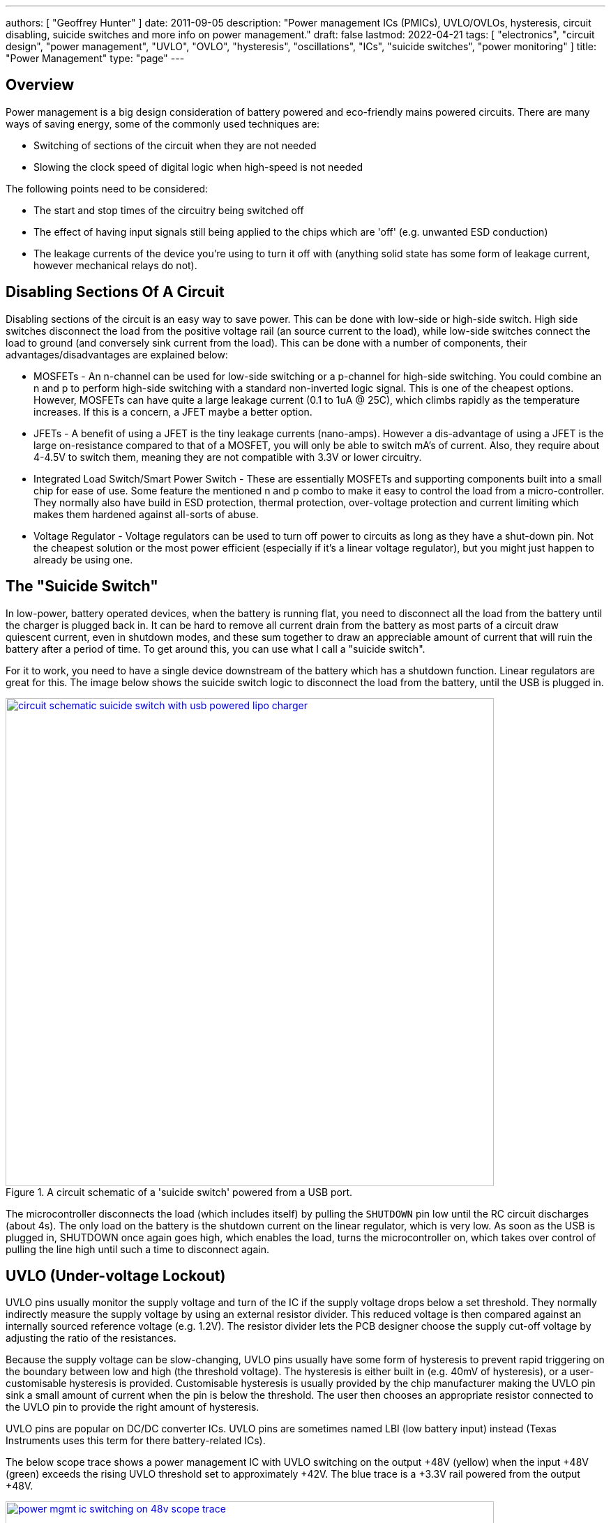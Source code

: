 ---
authors: [ "Geoffrey Hunter" ]
date: 2011-09-05
description: "Power management ICs (PMICs), UVLO/OVLOs, hysteresis, circuit disabling, suicide switches and more info on power management."
draft: false
lastmod: 2022-04-21
tags: [ "electronics", "circuit design", "power management", "UVLO", "OVLO", "hysteresis", "oscillations", "ICs", "suicide switches", "power monitoring" ]
title: "Power Management"
type: "page"
---

## Overview

Power management is a big design consideration of battery powered and eco-friendly mains powered circuits. There are many ways of saving energy, some of the commonly used techniques are:

* Switching of sections of the circuit when they are not needed
* Slowing the clock speed of digital logic when high-speed is not needed

The following points need to be considered:

* The start and stop times of the circuitry being switched off
* The effect of having input signals still being applied to the chips which are 'off' (e.g. unwanted ESD conduction)
* The leakage currents of the device you're using to turn it off with (anything solid state has some form of leakage current, however mechanical relays do not).

## Disabling Sections Of A Circuit

Disabling sections of the circuit is an easy way to save power. This can be done with  low-side or high-side switch. High side switches disconnect the load from the positive voltage rail (an source current to the load), while low-side switches connect the load to ground (and conversely sink current from the load). This can be done with a number of components, their advantages/disadvantages are explained below:

* MOSFETs - An n-channel can be used for low-side switching or a p-channel for high-side switching. You could combine an n and p to perform high-side switching with a standard non-inverted logic signal. This is one of the cheapest options. However, MOSFETs can have quite a large leakage current (0.1 to 1uA @ 25C), which climbs rapidly as the temperature increases. If this is a concern, a JFET maybe a better option.
* JFETs - A benefit of using a JFET is the tiny leakage currents (nano-amps). However a dis-advantage of using a JFET is the large on-resistance compared to that of a MOSFET, you will only be able to switch mA's of current. Also, they require about 4-4.5V to switch them, meaning they are not compatible with 3.3V or lower circuitry.
* Integrated Load Switch/Smart Power Switch - These are essentially MOSFETs and supporting components built into a small chip for ease of use. Some feature the mentioned n and p combo to make it easy to control the load from a micro-controller. They normally also have build in ESD protection, thermal protection, over-voltage protection and current limiting which makes them hardened against all-sorts of abuse.
* Voltage Regulator - Voltage regulators can be used to turn off power to circuits as long as they have a shut-down pin. Not the cheapest solution or the most power efficient (especially if it's a linear voltage regulator), but you might just happen to already be using one.

## The "Suicide Switch"

In low-power, battery operated devices, when the battery is running flat, you need to disconnect all the load from the battery until the charger is plugged back in. It can be hard to remove all current drain from the battery as most parts of a circuit draw quiescent current, even in shutdown modes, and these sum together to draw an appreciable amount of current that will ruin the battery after a period of time. To get around this, you can use what I call a "suicide switch".

For it to work, you need to have a single device downstream of the battery which has a shutdown function. Linear regulators are great for this. The image below shows the suicide switch logic to disconnect the load from the battery, until the USB is plugged in.

.A circuit schematic of a 'suicide switch' powered from a USB port.
image::circuit-schematic-suicide-switch-with-usb-powered-lipo-charger.png[width=700px,link="{{< permalink >}}/circuit-schematic-suicide-switch-with-usb-powered-lipo-charger.png"]

The microcontroller disconnects the load (which includes itself) by pulling the `SHUTDOWN` pin low until the RC circuit discharges (about 4s). The only load on the battery is the shutdown current on the linear regulator, which is very low. As soon as the USB is plugged in, SHUTDOWN once again goes high, which enables the load, turns the microcontroller on, which takes over control of pulling the line high until such a time to disconnect again.

## UVLO (Under-voltage Lockout)

UVLO pins usually monitor the supply voltage and turn of the IC if the supply voltage drops below a set threshold. They normally indirectly measure the supply voltage by using an external resistor divider. This reduced voltage is then compared against an internally sourced reference voltage (e.g. 1.2V). The resistor divider lets the PCB designer choose the supply cut-off voltage by adjusting the ratio of the resistances.

Because the supply voltage can be slow-changing, UVLO pins usually have some form of hysteresis to prevent rapid triggering on the boundary between low and high (the threshold voltage). The hysteresis is either built in (e.g. 40mV of hysteresis), or a user-customisable hysteresis is provided. Customisable hysteresis is usually provided by the chip manufacturer making the UVLO pin sink a small amount of current when the pin is below the threshold. The user then chooses an appropriate resistor connected to the UVLO pin to provide the right amount of hysteresis.

UVLO pins are popular on DC/DC converter ICs. UVLO pins are sometimes named LBI (low battery input) instead (Texas Instruments uses this term for there battery-related ICs).

The below scope trace shows a power management IC with UVLO switching on the output +48V (yellow) when the input +48V (green) exceeds the rising UVLO threshold set to approximately +42V. The blue trace is a +3.3V rail powered from the output +48V.

.A scope trace of a power management IC switching on the output once the UVLO threshold is exceeded.
image::power-mgmt-ic-switching-on-48v-scope-trace.png[width=700px,link="{{< permalink >}}/power-mgmt-ic-switching-on-48v-scope-trace.png"]

TIP: As the output +48V turns on, you can see it drag the input +48V down (green) by a volt or two. This will be due to the combination of wiring inductance and the response time of the DC power supply. This drop can cause instabilities if the UVLO hysteresis is not set correctly (more on this below).

## Stabilising UVLO

One issue with UVLO pins is that they introduce instabilities when there is any kind of impedance between the power supply and the IC. This includes wiring inductance, the step change response of the upstream PSU, and/or internal resistance of PSU/battery. As the input voltage exceed the rising UVLO threshold, the load turns on. Because of upstream impedance, this can cause the input voltage to drop. If the drop is significant enough, it will fall below the falling UVLO threshold, and the output will turn off. This cycle will repeat and the output will quickly oscillate between the on and off states.

The solution to this is to add the right amount of hysteresis. The IC may already have hysteresis, but it may not be enough (especially if it wasn't specifically designed for battery or other high-resistance power source operation). The hysteresis can be increased by the designed by adding a resistor between stem:[ V_{OUT} ] and the UVLO pin.

The two equations are:

[stem]
++++
\begin{align}
\frac{V_{BAT} - V_{UVLO}}{R1} + \frac{V_{OUT} - V_{UVLO}}{R3} = \frac{V_{UVLO}}{R_2}
\end{align}
++++

[stem]
++++
\begin{align}
\frac{V_{BAT} - V_{UVLO}}{R1} = \frac{V_{UVLO}}{R_2} + \frac{V_{UVLO}}{R_3}
\end{align}
++++

[.text-center]
where: +
stem:[ R1] = top resistance divider resistor +
stem:[ R2 ] = bottom resistance divider resistor +
stem:[ R3 ] = resistor between stem:[ V_{OUT} ] and the UVLO pin +

## Voltage/Current/Power Monitoring

The link:http://www.ti.com/product/ina226[Texas Instruments INA226] is an example of a voltage/current and power monitoring IC. It relies on an external high or low-side current-sense resistor. It is controlled via I2C. 

.The internal diagram (with some external filtering circuitry) of the INA226 voltage/current/power monitoring IC. Image from http://www.ti.com/.
image::ina226-power-monitor-ic-internal-diagram-with-external-filtering.png[width=878px]
